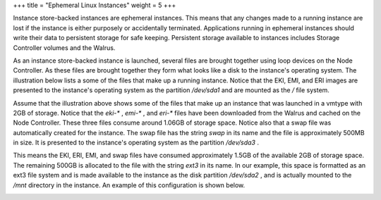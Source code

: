+++
title = "Ephemeral Linux Instances"
weight = 5
+++

..  _concept_1bg_jdz_1h:

Instance store-backed instances are ephemeral instances. This means that any changes made to a running instance are lost if the instance is either purposely or accidentally terminated. Applications running in ephemeral instances should write their data to persistent storage for safe keeping. Persistent storage available to instances includes Storage Controller volumes and the Walrus. 

As an instance store-backed instance is launched, several files are brought together using loop devices on the Node Controller. As these files are brought together they form what looks like a disk to the instance's operating system. The illustration below lists a some of the files that make up a running instance. Notice that the EKI, EMI, and ERI images are presented to the instance's operating system as the partition */dev/sda1* and are mounted as the */* file system. 





.. image:: {{< ref "/" >}}images/EC2-Backed-Ephemeral-Instances.png





Assume that the illustration above shows some of the files that make up an instance that was launched in a vmtype with 2GB of storage. Notice that the *eki-** , *emi-** , and *eri-** files have been downloaded from the Walrus and cached on the Node Controller. These three files consume around 1.06GB of storage space. Notice also that a swap file was automatically created for the instance. The swap file has the string *swap* in its name and the file is approximately 500MB in size. It is presented to the instance's operating system as the partition */dev/sda3* . 

This means the EKI, ERI, EMI, and swap files have consumed approximately 1.5GB of the available 2GB of storage space. The remaining 500GB is allocated to the file with the string *ext3* in its name. In our example, this space is formatted as an ext3 file system and is made available to the instance as the disk partition */dev/sda2* , and is actually mounted to the */mnt* directory in the instance. An example of this configuration is shown below. 





.. image:: {{< ref "/" >}}images/Ephemeral-Disk-Illustration.png





